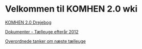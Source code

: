 * Velkommen til KOMHEN 2.0 wki

[[file:drejebog.org][KOMHEN 2.0 Drejebog]]

[[file:docs.org][Dokumenter - Tælleuge efterår 2012]]

[[file:meta.org][Overordnede tanker om næste tælleuge]]
